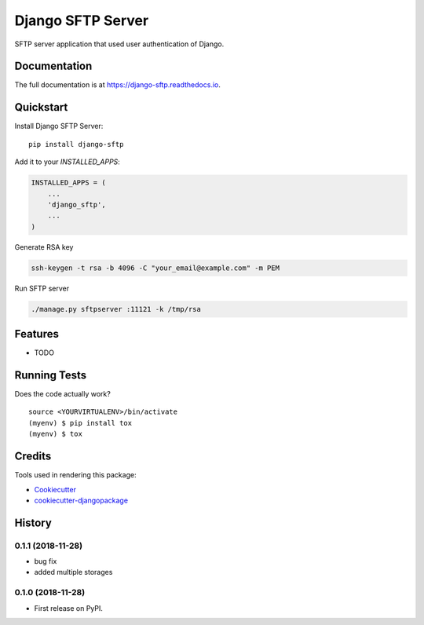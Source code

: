 =============================
Django SFTP Server
=============================

.. image:: https://badge.fury.io/py/django-sftp.svg
    :target: https://badge.fury.io/py/django-sftp

.. image:: https://travis-ci.org/vahaah/django-sftp.svg?branch=master
    :target: https://travis-ci.org/vahaah/django-sftp

.. image:: https://codecov.io/gh/vahaah/django-sftp/branch/master/graph/badge.svg
    :target: https://codecov.io/gh/vahaah/django-sftp

SFTP server application that used user authentication of Django.

Documentation
-------------

The full documentation is at https://django-sftp.readthedocs.io.

Quickstart
----------

Install Django SFTP Server::

    pip install django-sftp

Add it to your `INSTALLED_APPS`:

.. code-block:: python

    INSTALLED_APPS = (
        ...
        'django_sftp',
        ...
    )


Generate RSA key

.. code-block:: bash

     ssh-keygen -t rsa -b 4096 -C "your_email@example.com" -m PEM

Run SFTP server

.. code-block:: bash

     ./manage.py sftpserver :11121 -k /tmp/rsa

Features
--------

* TODO

Running Tests
-------------

Does the code actually work?

::

    source <YOURVIRTUALENV>/bin/activate
    (myenv) $ pip install tox
    (myenv) $ tox

Credits
-------

Tools used in rendering this package:

*  Cookiecutter_
*  `cookiecutter-djangopackage`_

.. _Cookiecutter: https://github.com/audreyr/cookiecutter
.. _`cookiecutter-djangopackage`: https://github.com/pydanny/cookiecutter-djangopackage




History
-------

0.1.1 (2018-11-28)
++++++++++++++++++

* bug fix
* added multiple storages

0.1.0 (2018-11-28)
++++++++++++++++++

* First release on PyPI.


